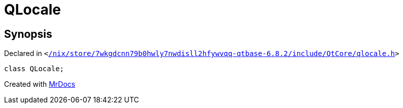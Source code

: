 [#QLocale]
= QLocale
:relfileprefix: 
:mrdocs:


== Synopsis

Declared in `&lt;https://github.com/PrismLauncher/PrismLauncher/blob/develop/launcher//nix/store/7wkgdcnn79b0hwly7nwdisll2hfywvqq-qtbase-6.8.2/include/QtCore/qlocale.h#L28[&sol;nix&sol;store&sol;7wkgdcnn79b0hwly7nwdisll2hfywvqq&hyphen;qtbase&hyphen;6&period;8&period;2&sol;include&sol;QtCore&sol;qlocale&period;h]&gt;`

[source,cpp,subs="verbatim,replacements,macros,-callouts"]
----
class QLocale;
----






[.small]#Created with https://www.mrdocs.com[MrDocs]#
